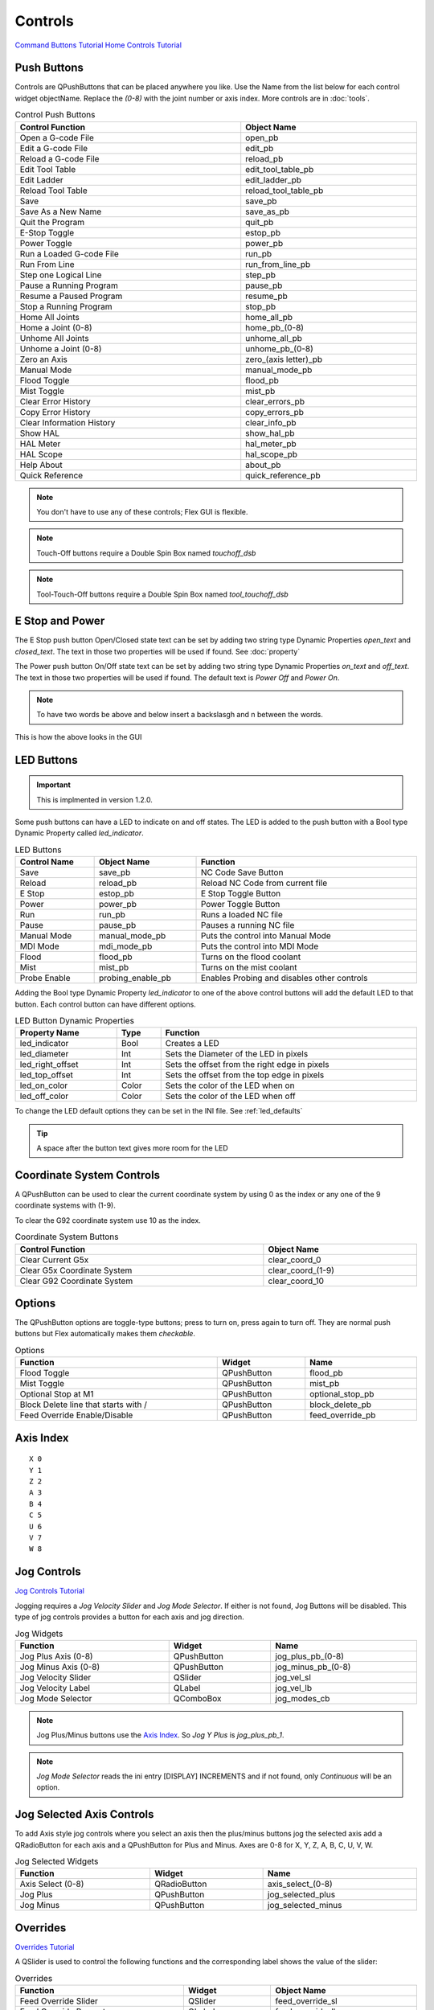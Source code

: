 Controls
========
`Command Buttons Tutorial <https://youtu.be/X_SMoJ9sYbI>`_
`Home Controls Tutorial <https://youtu.be/R8Z_oCdaAXM>`_

Push Buttons
------------

Controls are QPushButtons that can be placed anywhere you like. Use the Name
from the list below for each control widget objectName. Replace the `(0-8)`
with the joint number or axis index. More controls are in :doc:`tools`.

.. csv-table:: Control Push Buttons
   :width: 100%
   :align: center

	**Control Function**, **Object Name**
	Open a G-code File, open_pb
	Edit a G-code File, edit_pb
	Reload a G-code File, reload_pb
	Edit Tool Table, edit_tool_table_pb
	Edit Ladder, edit_ladder_pb
	Reload Tool Table, reload_tool_table_pb
	Save, save_pb
	Save As a New Name, save_as_pb
	Quit the Program, quit_pb
	E-Stop Toggle, estop_pb
	Power Toggle, power_pb
	Run a Loaded G-code File, run_pb
	Run From Line, run_from_line_pb
	Step one Logical Line, step_pb
	Pause a Running Program, pause_pb
	Resume a Paused Program, resume_pb
	Stop a Running Program, stop_pb
	Home All Joints, home_all_pb
	Home a Joint (0-8), home_pb_(0-8)
	Unhome All Joints, unhome_all_pb
	Unhome a Joint (0-8), unhome_pb_(0-8)
	Zero an Axis, zero_(axis letter)_pb
	Manual Mode, manual_mode_pb
	Flood Toggle, flood_pb
	Mist Toggle, mist_pb
	Clear Error History, clear_errors_pb
	Copy Error History, copy_errors_pb
	Clear Information History, clear_info_pb
	Show HAL, show_hal_pb
	HAL Meter, hal_meter_pb
	HAL Scope, hal_scope_pb
	Help About, about_pb
	Quick Reference, quick_reference_pb

.. note:: You don't have to use any of these controls; Flex GUI is flexible.

.. image:: /images/controls-01.png
   :align: center

.. note:: Touch-Off buttons require a Double Spin Box named `touchoff_dsb`

.. note:: Tool-Touch-Off buttons require a Double Spin Box named
   `tool_touchoff_dsb`

E Stop and Power
----------------

The E Stop push button Open/Closed state text can be set by adding two string
type Dynamic Properties `open_text` and `closed_text`. The text in those two
properties will be used if found. See :doc:`property`

.. image:: /images/estop-01.png
   :align: center

The Power push button On/Off state text can be set by adding two string type
Dynamic Properties `on_text` and `off_text`. The text in those two properties
will be used if found. The default text is `Power Off` and
`Power On`.

.. image:: /images/power-01.png
   :align: center

.. note:: To have two words be above and below insert a backslasgh and n between the words.

.. image:: /images/estop-02.png
   :align: center

This is how the above looks in the GUI

.. image:: /images/estop-03.png
   :align: center

.. _led_buttons:

LED Buttons
-----------

.. important:: This is implmented in version 1.2.0.

Some push buttons can have a LED to indicate on and off states. The LED is added
to the push button with a Bool type Dynamic Property called `led_indicator`.

.. csv-table:: LED Buttons
   :width: 100%
   :align: center

	**Control Name**, **Object Name**, **Function**
	Save, save_pb, NC Code Save Button
	Reload, reload_pb, Reload NC Code from current file
	E Stop, estop_pb, E Stop Toggle Button
	Power, power_pb, Power Toggle Button
	Run, run_pb, Runs a loaded NC file
	Pause, pause_pb, Pauses a running NC file
	Manual Mode, manual_mode_pb, Puts the control into Manual Mode
	MDI Mode, mdi_mode_pb, Puts the control into MDI Mode
	Flood, flood_pb, Turns on the flood coolant
	Mist, mist_pb, Turns on the mist coolant
	Probe Enable, probing_enable_pb, Enables Probing and disables other controls

Adding the Bool type Dynamic Property `led_indicator` to one of the above
control buttons will add the default LED to that button. Each control button can
have different options.

.. csv-table:: LED Button Dynamic Properties
   :width: 100%
   :align: center

	**Property Name**, **Type**, **Function**
	led_indicator, Bool, Creates a LED
	led_diameter, Int, Sets the Diameter of the LED in pixels
	led_right_offset, Int, Sets the offset from the right edge in pixels
	led_top_offset, Int, Sets the offset from the top edge in pixels
	led_on_color, Color, Sets the color of the LED when on
	led_off_color, Color, Sets the color of the LED when off


To change the LED default options they can be set in the INI file.
See :ref:`led_defaults`

.. tip:: A space after the button text gives more room for the LED

Coordinate System Controls
--------------------------

A QPushButton can be used to clear the current coordinate system by using 0 as
the index or any one of the 9 coordinate systems with (1-9).

To clear the G92 coordinate system use 10 as the index.

.. csv-table:: Coordinate System Buttons
   :width: 100%
   :align: center

	**Control Function**, **Object Name**
	Clear Current G5x, clear_coord_0
	Clear G5x Coordinate System, clear_coord_(1-9)
	Clear G92 Coordinate System, clear_coord_10

Options
-------

The QPushButton options are toggle-type buttons; press to turn on, press again
to turn off. They are normal push buttons but Flex automatically makes them
`checkable`.

.. csv-table:: Options
   :width: 100%
   :align: left

	**Function**, **Widget**, **Name**
	Flood Toggle, QPushButton, flood_pb
	Mist Toggle, QPushButton, mist_pb
	Optional Stop at M1, QPushButton, optional_stop_pb
	Block Delete line that starts with /, QPushButton, block_delete_pb
	Feed Override Enable/Disable, QPushButton, feed_override_pb

Axis Index
----------
::

	X 0
	Y 1
	Z 2 
	A 3
	B 4
	C 5
	U 6
	V 7
	W 8

Jog Controls
------------
`Jog Controls Tutorial <https://youtu.be/ReVeEB5tEYM>`_

Jogging requires a `Jog Velocity Slider` and `Jog Mode Selector`. If either
is not found, Jog Buttons will be disabled. This type of jog controls provides
a button for each axis and jog direction.

.. csv-table:: Jog Widgets
   :width: 100%
   :align: left

	**Function**, **Widget**, **Name**
	Jog Plus Axis (0-8), QPushButton, jog_plus_pb_(0-8)
	Jog Minus Axis (0-8), QPushButton, jog_minus_pb_(0-8)
	Jog Velocity Slider, QSlider, jog_vel_sl
	Jog Velocity Label, QLabel, jog_vel_lb
	Jog Mode Selector, QComboBox, jog_modes_cb

.. note:: Jog Plus/Minus buttons use the `Axis Index`_. So `Jog Y Plus` is
   `jog_plus_pb_1`.

.. note:: `Jog Mode Selector` reads the ini entry [DISPLAY] INCREMENTS and if
   not found, only `Continuous` will be an option.

Jog Selected Axis Controls
--------------------------

To add Axis style jog controls where you select an axis then the plus/minus
buttons jog the selected axis add a QRadioButton for each axis and a QPushButton
for Plus and Minus. Axes are 0-8 for X, Y, Z, A, B, C, U, V, W.

.. csv-table:: Jog Selected Widgets
   :width: 100%
   :align: left

	**Function**, **Widget**, **Name**
	Axis Select (0-8), QRadioButton, axis_select_(0-8)
	Jog Plus, QPushButton, jog_selected_plus
	Jog Minus, QPushButton, jog_selected_minus

Overrides
---------
`Overrides Tutorial <https://youtu.be/taAtYf3ebDE>`_

A QSlider is used to control the following functions and the corresponding 
label shows the value of the slider:

.. csv-table:: Overrides
   :width: 100%
   :align: left

	**Function**, **Widget**, **Object Name**
	Feed Override Slider, QSlider, feed_override_sl
	Feed Override Percent, QLabel, feed_override_lb
	Rapid Override Slider, QSlider, rapid_override_sl
	Rapid Override Percent, QLabel, rapid_override_lb
	Spindle Override Slider, QSlider, spindle_override_sl
	Spindle Override Percent, QLabel, spindle_override_0_lb
	Maximum Velocity, QSlider, max_vel_sl
	Override Limits, QCheckBox, override_limits_cb

The following settings can be used in the DISPLAY section of the ini file:
::

	Feed Override maximum             MAX_FEED_OVERRIDE
	Spindle Override maximum          MAX_SPINDLE_OVERRIDE

Override Presets
----------------

Feed, Rapid and Spindle overrides can have a preset button(s) for different
preset amounts. Replace the nnn with the percent of override you want that
button to use.

.. csv-table:: Override Presets
   :width: 100%
   :align: left

	**Function**, **Widget**, **Object Name**
	Feed Override Preset, QPushButton, feed_percent_nnn
	Rapid Override Preset, QPushButton, rapid_percent_nnn
	Spindle Override Preset, QPushButton, spindle_percent_nnn

.. note:: The maximum override for Rapid is 100

Stacked Widget
--------------

To change to a specific page on a QStackedWidget add a QPushButton on each page
and set a couple of Dynamic Properties. See :doc:`property`

.. csv-table:: Stacked Widget Change Page
   :width: 100%
   :align: left

	**Dynamic Property Name**, **Value**
	change_page, QStackedWidget Object Name
	index, index of page to change to

.. image:: /images/stacked-01.png
   :align: center

To create a Next Page and Previous Page buttons for a QStackedWidget add two
QPushButtons with the following Dynamic Properties. See :doc:`property`

.. csv-table:: Stacked Widget Next/Previous Page
   :width: 100%
   :align: left

	**Button Function**, **Dynamic Property Name**, **Value**
	Next Page, next_page, QStackedWidget Object Name
	Previous Page, previous_page, QStackedWidget Object Name

.. note:: The Forward and Backward Buttons should not be in the QStackedWidget

File Load Buttons
-----------------
To create a QPushButton to load a specific file add two Dynamic Properties.

.. csv-table:: File Load Buttons
   :width: 100%
   :align: left

	**Dynamic Property Name**, **Value**
	function, load_file
	filename, file to load

File Name in the PROGRAM_PREFIX path.

.. image:: /images/controls-02.png
   :align: center

File Name with Full Path

.. image:: /images/controls-03.png
   :align: center

File Name in the Configuration Directory

.. image:: /images/controls-04.png
   :align: center

File Name relative to the Users Home Directory

.. image:: /images/controls-05.png
   :align: center


The file name can be just the name and extension if it's in the PROGRAM_PREFIX
path. Or it can be any valid path and file name.

File Name Examples
::

	A file in the PROGRAM_PREFIX path
	somefile.ngc

	A file in the configuration directory
	./anotherfile.ngc

	A file up one directory from the configuration directory
	../up_one.ngc

	A file relative to the users home directory
	/home/fred/linuxcnc/my_files/afile.ngc
	could be 
	~/linuxcnc/my_files/afile.ngc

.. warning:: The file must be in the directory specified by the INI entry
   PROGRAM_PREFIX in the [DISPLAY] section or have a valid path.

This is useful for probe routine buttons to load the nc code so the
path can be viewed in the plotter and for programs that are ran frequently.

.. note:: The file is not added to the Recent Files list.
